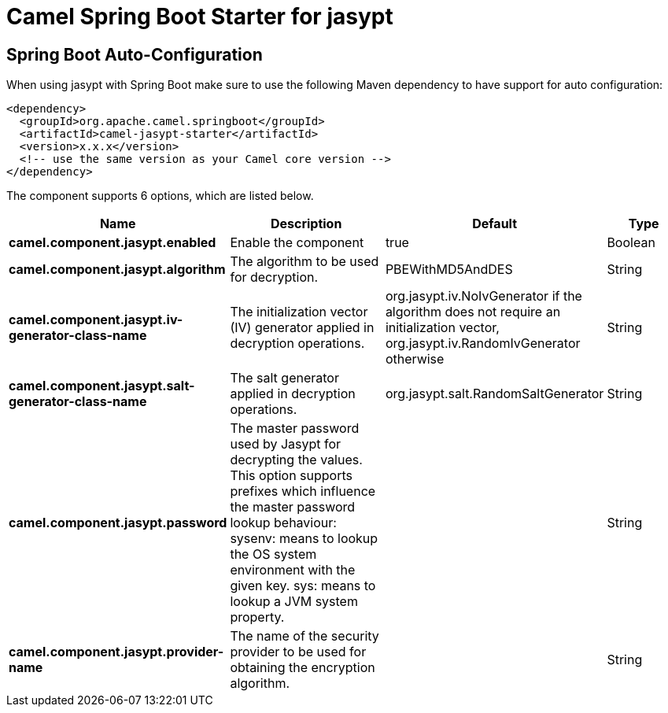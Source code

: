 // spring-boot-auto-configure options: START
:page-partial:
:doctitle: Camel Spring Boot Starter for jasypt

== Spring Boot Auto-Configuration

When using jasypt with Spring Boot make sure to use the following Maven dependency to have support for auto configuration:

[source,xml]
----
<dependency>
  <groupId>org.apache.camel.springboot</groupId>
  <artifactId>camel-jasypt-starter</artifactId>
  <version>x.x.x</version>
  <!-- use the same version as your Camel core version -->
</dependency>
----


The component supports 6 options, which are listed below.



[width="100%",cols="2,5,^1,2",options="header"]
|===
| Name | Description | Default | Type
| *camel.component.jasypt.enabled* | Enable the component | true | Boolean
| *camel.component.jasypt.algorithm* | The algorithm to be used for decryption. | PBEWithMD5AndDES | String
| *camel.component.jasypt.iv-generator-class-name* | The initialization vector (IV) generator applied in decryption operations. | org.jasypt.iv.NoIvGenerator if the algorithm does not require an initialization vector, org.jasypt.iv.RandomIvGenerator otherwise | String
| *camel.component.jasypt.salt-generator-class-name* | The salt generator applied in decryption operations. | org.jasypt.salt.RandomSaltGenerator | String
| *camel.component.jasypt.password* | The master password used by Jasypt for decrypting the values. This option supports prefixes which influence the master password lookup behaviour: sysenv: means to lookup the OS system environment with the given key. sys: means to lookup a JVM system property. |  | String
| *camel.component.jasypt.provider-name* | The name of the security provider to be used for obtaining the encryption algorithm. |  | String
|===
// spring-boot-auto-configure options: END
